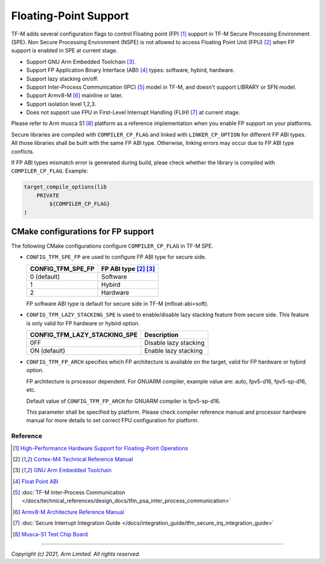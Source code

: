 ######################
Floating-Point Support
######################

TF-M adds several configuration flags to control Floating point (FP) [1]_
support in TF-M Secure Processing Environment (SPE).
Non Secure Processing Environment (NSPE) is not allowed to access Floating
Point Unit (FPU) [2]_ when FP support is enabled in SPE at current stage.

* Support GNU Arm Embedded Toolchain [3]_.
* Support FP Application Binary Interface (ABI) [4]_ types: software, hybird,
  hardware.
* Support lazy stacking on/off.
* Support Inter-Process Communication (IPC) [5]_ model in TF-M, and doesn't
  support LIBRARY or SFN model.
* Support Armv8-M [6]_ mainline or later.
* Support isolation level 1,2,3.
* Does not support use FPU in First-Level Interrupt Handling (FLIH) [7]_ at
  current stage.

Please refer to Arm musca S1 [8]_ platform as a reference implementation when
you enable FP support on your platforms.

Secure libraries are compiled with ``COMPILER_CP_FLAG`` and linked with
``LINKER_CP_OPTION`` for different FP ABI types. All those libraries shall be
built with the same FP ABI type. Otherwise, linking errors may occur due to FP
ABI type conflicts.

If FP ABI types mismatch error is generated during build, pleae check whether
the library is compiled with ``COMPILER_CP_FLAG``.
Example:

.. code-block:: cmake

      target_compile_options(lib
          PRIVATE
              ${COMPILER_CP_FLAG}
      )

===================================
CMake configurations for FP support
===================================
The following CMake configurations configure ``COMPILER_CP_FLAG`` in TF-M SPE.

* ``CONFIG_TFM_SPE_FP`` are used to configure FP ABI type for secure side.

  +-------------------+---------------------------+
  | CONFIG_TFM_SPE_FP | FP ABI type [2]_ [3]_     |
  +===================+===========================+
  | 0 (default)       | Software                  |
  +-------------------+---------------------------+
  | 1                 | Hybird                    |
  +-------------------+---------------------------+
  | 2                 | Hardware                  |
  +-------------------+---------------------------+

  FP software ABI type is default for secure side in TF-M (mfloat-abi=soft).

* ``CONFIG_TFM_LAZY_STACKING_SPE`` is used to enable/disable lazy stacking
  feature from secure side. This feature is only valid for FP hardware or
  hybird option.

  +------------------------------+---------------------------+
  | CONFIG_TFM_LAZY_STACKING_SPE | Description               |
  +==============================+===========================+
  | 0FF                          | Disable lazy stacking     |
  +------------------------------+---------------------------+
  | ON (default)                 | Enable lazy stacking      |
  +------------------------------+---------------------------+

* ``CONFIG_TFM_FP_ARCH`` specifies which FP architecture is available on the
  target, valid for FP hardware or hybird option.

  FP architecture is processor dependent. For GNUARM compiler, example value
  are: auto, fpv5-d16, fpv5-sp-d16, etc.

  Default value of ``CONFIG_TFM_FP_ARCH`` for GNUARM compiler is fpv5-sp-d16.

  This parameter shall be specified by platform. Please check compiler
  reference manual and processor hardware manual for more details to set
  correct FPU configuration for platform.


*********
Reference
*********
.. [1] `High-Performance Hardware Support for Floating-Point Operations <https://www.arm.com/why-arm/technologies/floating-point>`_

.. [2] `Cortex-M4 Technical Reference Manual <https://developer.arm.com/documentation/ddi0439/b/Floating-Point-Unit/About-the-FPU>`_

.. [3] `GNU Arm Embedded Toolchain <https://developer.arm.com/tools-and-software/open-source-software/developer-tools/gnu-toolchain/gnu-rm>`_

.. [4] `Float Point ABI <https://www.keil.com/support/man/docs/armclang_ref/armclang_ref_chr1417451577871.htm>`_

.. [5] :doc:`TF-M Inter-Process Communication </docs/technical_references/design_docs/tfm_psa_inter_process_communication>`

.. [6] `Armv8-M Architecture Reference Manual <https://developer.arm.com/documentation/ddi0553/latest>`_

.. [7] :doc:`Secure Interrupt Integration Guide </docs/integration_guide/tfm_secure_irq_integration_guide>`

.. [8] `Musca-S1 Test Chip Board <https://developer.arm.com/tools-and-software/development-boards/iot-test-chips-and-boards/musca-s1-test-chip-board>`_


--------------

*Copyright (c) 2021, Arm Limited. All rights reserved.*
